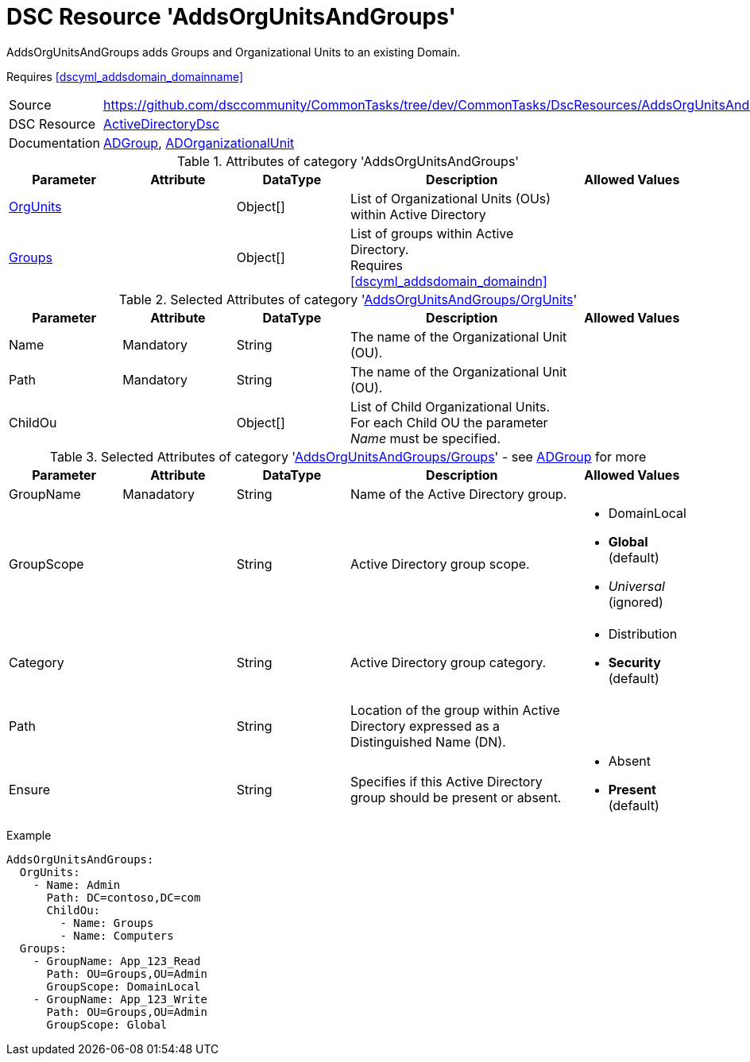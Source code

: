 // CommonTasks YAML Reference: AddsOrgUnitsAndGroups
// =================================================

:YmlCategory: AddsOrgUnitsAndGroups


[[dscyml_addsorgunitsandgroups, {YmlCategory}]]
= DSC Resource 'AddsOrgUnitsAndGroups'
// didn't work in production: = DSC Resource '{YmlCategory}'


[[dscyml_addsorgunitsandgroups_abstract]]
.{YmlCategory} adds Groups and Organizational Units to an existing Domain.

Requires <<dscyml_addsdomain_domainname>>

[cols="1,3a" options="autowidth" caption=]
|===
| Source         | https://github.com/dsccommunity/CommonTasks/tree/dev/CommonTasks/DscResources/AddsOrgUnitsAndGroups
| DSC Resource   | https://github.com/dsccommunity/ActiveDirectoryDsc[ActiveDirectoryDsc]
| Documentation  | https://github.com/dsccommunity/ActiveDirectoryDsc/wiki/ADGroup[ADGroup],
                   https://github.com/dsccommunity/ActiveDirectoryDsc/wiki/ADOrganizationalUnit[ADOrganizationalUnit]
|===


.Attributes of category '{YmlCategory}'
[cols="1,1,1,2a,1a" options="header"]
|===
| Parameter
| Attribute
| DataType
| Description
| Allowed Values

| [[dscyml_addsorgunitsandgroups_orgunits, {YmlCategory}/OrgUnits]]<<dscyml_addsorgunitsandgroups_orgunits_details, OrgUnits>>
|
| Object[]
| List of Organizational Units (OUs) within Active Directory
|

| [[dscyml_addsorgunitsandgroups_groups, {YmlCategory}/Groups]]<<dscyml_addsorgunitsandgroups_groups_details, Groups>>
|
| Object[]
| List of groups within Active Directory. +
  Requires <<dscyml_addsdomain_domaindn>>
|

|===


[[dscyml_addsorgunitsandgroups_orgunits_details]]
.Selected Attributes of category '<<dscyml_addsorgunitsandgroups_orgunits>>'
[cols="1,1,1,2a,1a" options="header"]
|===
| Parameter
| Attribute
| DataType
| Description
| Allowed Values

| Name
| Mandatory
| String
| The name of the Organizational Unit (OU).
|

| Path
| Mandatory
| String
| The name of the Organizational Unit (OU).
|

| ChildOu
|
| Object[]
| List of Child Organizational Units. +
  For each Child OU the parameter _Name_ must be specified.   
|

|===


[[dscyml_addsorgunitsandgroups_groups_details]]
.Selected Attributes of category '<<dscyml_addsorgunitsandgroups_groups>>' - see https://github.com/dsccommunity/ActiveDirectoryDsc/wiki/ADGroup[ADGroup] for more
[cols="1,1,1,2a,1a" options="header"]
|===
| Parameter
| Attribute
| DataType
| Description
| Allowed Values

| GroupName
| Manadatory
| String
| Name of the Active Directory group.
|

| GroupScope
|
| String
| Active Directory group scope.
| - DomainLocal
  - *Global* (default)
  - _Universal_ (ignored)

| Category
|
| String
| Active Directory group category.
| - Distribution
  - *Security* (default)

| Path
| 
| String
| Location of the group within Active Directory expressed as a Distinguished Name (DN).
|

| Ensure
| 
| String
| Specifies if this Active Directory group should be present or absent.
| - Absent
  - *Present* (default)
  
|===


.Example
[source, yaml]
----
AddsOrgUnitsAndGroups:
  OrgUnits:
    - Name: Admin
      Path: DC=contoso,DC=com
      ChildOu:
        - Name: Groups
        - Name: Computers
  Groups:
    - GroupName: App_123_Read
      Path: OU=Groups,OU=Admin
      GroupScope: DomainLocal
    - GroupName: App_123_Write
      Path: OU=Groups,OU=Admin
      GroupScope: Global
----